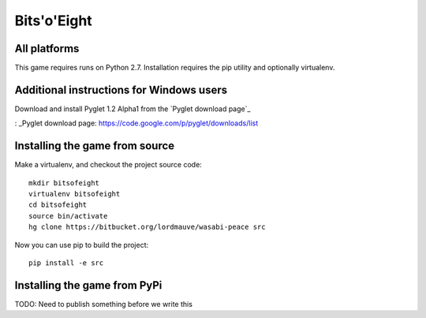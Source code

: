 Bits'o'Eight
============

All platforms
-------------

This game requires runs on Python 2.7. Installation requires the pip utility and optionally virtualenv.

Additional instructions for Windows users
-----------------------------------------

Download and install Pyglet 1.2 Alpha1 from the `Pyglet download page`_

: _Pyglet download page: https://code.google.com/p/pyglet/downloads/list

Installing the game from source
-------------------------------

Make a virtualenv, and checkout the project source code::

    mkdir bitsofeight
    virtualenv bitsofeight
    cd bitsofeight
    source bin/activate
    hg clone https://bitbucket.org/lordmauve/wasabi-peace src

Now you can use pip to build the project::

    pip install -e src

Installing the game from PyPi
-----------------------------

TODO: Need to publish something before we write this


